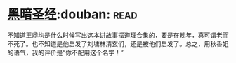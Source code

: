 * [[https://book.douban.com/subject/25871637/][黑暗圣经]]:douban::read:
不知道王鼎均是什么时候写出这本讲故事摆道理合集的，要是在晚年，真可谓老而不死了。也不知道是他启发了刘墉林清玄们，还是被他们启发了。总之，用秋香姐的语气，我的评价是“你不配用这个名字！”
